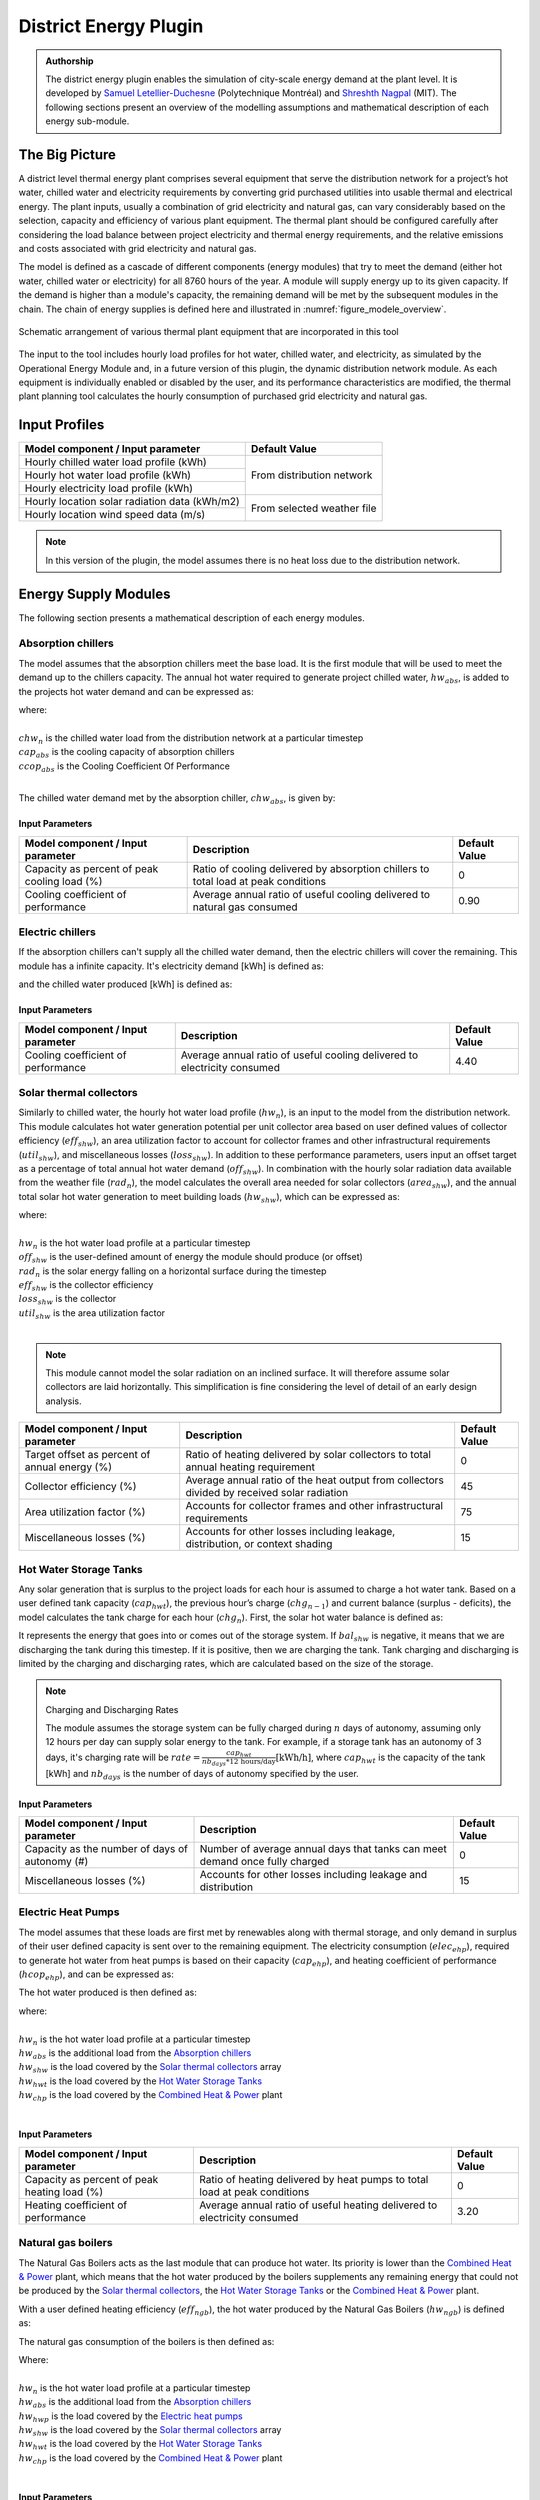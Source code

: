 .. _district-energy:

District Energy Plugin
======================

.. admonition:: Authorship

   The district energy plugin enables the simulation of city-scale energy demand at the plant level. It is developed by `Samuel Letellier-Duchesne <https://www.researchgate.net/profile/Samuel_Letellier-Duchesne>`_ (Polytechnique Montréal) and `Shreshth Nagpal <https://www.researchgate.net/profile/Shreshth_Nagpal>`_ (MIT). The following sections present an overview of the modelling assumptions and mathematical description of each energy sub-module.

The Big Picture
---------------

A district level thermal energy plant comprises several equipment that serve the distribution network for a project’s hot water, chilled water and electricity requirements by converting grid purchased utilities into usable thermal and electrical energy. The plant inputs, usually a combination of grid electricity and natural gas, can vary considerably based on the selection, capacity and efficiency of various plant equipment. The thermal plant should be configured carefully after considering the load balance between project electricity and thermal energy requirements, and the relative emissions and costs associated with grid electricity and natural gas.

The model is defined as a cascade of different components (energy modules) that try to meet the demand (either hot water, chilled water or electricity) for all 8760 hours of the year. A module will supply energy up to its given capacity. If the demand is higher than a module's capacity, the remaining demand will be met by the subsequent modules in the chain. The chain of energy supplies is defined here and illustrated in :numref:`figure_modele_overview`.

.. figure:: ../assets/district-plugin-si3jf840.svg
   :scale: 35 %
   :align: center
   :name: figure_modele_overview

   Schematic arrangement of various thermal plant equipment that are incorporated in this tool

The input to the tool includes hourly load profiles for hot water, chilled water, and electricity, as simulated by the Operational Energy Module and, in a future version of this plugin, the dynamic distribution network module. As each equipment is individually enabled or disabled by the user, and its performance characteristics are modified, the thermal plant planning tool calculates the hourly consumption of purchased grid electricity and natural gas.

Input Profiles
--------------

+-----------------------------------------------+----------------------+
| Model component / Input parameter             | Default Value        |
+===============================================+======================+
| Hourly chilled water load profile (kWh)       | From distribution    |
+-----------------------------------------------+ network              |
| Hourly hot water load profile (kWh)           |                      |
+-----------------------------------------------+                      |
| Hourly electricity load profile (kWh)         |                      |
+-----------------------------------------------+----------------------+
| Hourly location solar radiation data (kWh/m2) | From selected        |
+-----------------------------------------------+ weather file         |
| Hourly location wind speed data (m/s)         |                      |
+-----------------------------------------------+----------------------+

.. Note::

   In this version of the plugin, the model assumes there is no heat loss due to the distribution network.


Energy Supply Modules
---------------------

The following section presents a mathematical description of each energy modules.

Absorption chillers
```````````````````

The model assumes that the absorption chillers meet the base load. It is the first module that will be used to meet the demand up to the chillers capacity. The annual hot water required to generate project chilled water, :math:`hw_{abs}`, is added to the projects hot water demand and can be expressed as:

.. math::
   :label: hwabs

   hw_{abs}=\sum_{n=1}^{8760}\left [ \frac{\min \left ( chw_n, cap_{abs} \right )}{ccop_{abs}} \right ]

| where:
|
| :math:`chw_n` is the chilled water load from the distribution network at a particular timestep
| :math:`cap_{abs}` is the cooling capacity of absorption chillers
| :math:`ccop_{abs}` is the Cooling Coefficient Of Performance
|

The chilled water demand met by the absorption chiller, :math:`chw_{abs}`, is given by:

.. math::
   :label: chwabs

   chw_{abs}= \min \left ( chw_n, cap_{abs} \right )

Input Parameters
''''''''''''''''

+----------------------------------------------+------------------------------------------------------------------------------------+---------------+
| Model component / Input parameter            | Description                                                                        | Default Value |
+==============================================+====================================================================================+===============+
| Capacity as percent of peak cooling load (%) | Ratio of cooling delivered by absorption chillers to total load at peak conditions | 0             |
+----------------------------------------------+------------------------------------------------------------------------------------+---------------+
| Cooling coefficient of performance           | Average annual ratio of useful cooling delivered to natural gas consumed           | 0.90          |
+----------------------------------------------+------------------------------------------------------------------------------------+---------------+

Electric chillers
`````````````````

If the absorption chillers can't supply all the chilled water demand, then the electric chillers will cover the remaining. This module has a infinite capacity.
It's electricity demand [kWh] is defined as:

.. math::
   :label: elecech

   elec_{ech} =
   \begin{cases}
   \sum_{n=1}^{8760}\frac{chw_n-cap_{abs}}{ccop_{ech}}, & \text{if } chw_n > cap_{abs}\\
   0,                                      & \text{otherwise}
   \end{cases}

and the chilled water produced [kWh] is defined as:

.. math::
   :label: chwech

   chw_{ech} =
   \begin{cases}
   \sum_{n=1}^{8760}chw_n-cap_{abs}, & \text{if } chw_n > cap_{abs}\\
   0,                                      & \text{otherwise}
   \end{cases}

Input Parameters
''''''''''''''''

+------------------------------------+--------------------------------------------------------------------------+---------------+
| Model component / Input parameter  | Description                                                              | Default Value |
+====================================+==========================================================================+===============+
| Cooling coefficient of performance | Average annual ratio of useful cooling delivered to electricity consumed | 4.40          |
+------------------------------------+--------------------------------------------------------------------------+---------------+

Solar thermal collectors
````````````````````````

Similarly to chilled water, the hourly hot water load profile (:math:`hw_n`), is an input to the model from the distribution network. This module calculates hot water generation potential per unit collector area based on user defined values of collector efficiency (:math:`eff_{shw}`), an area utilization factor to account for collector frames and other infrastructural requirements (:math:`util_{shw}`), and miscellaneous losses (:math:`loss_{shw}`). In addition to these performance parameters, users input an offset target as a percentage of total annual hot water demand (:math:`off_{shw}`). In combination with the hourly solar radiation data available from the weather file (:math:`rad_n`), the model calculates the overall area needed for solar collectors (:math:`area_{shw}`), and the annual total solar hot water generation to meet building loads (:math:`hw_{shw}`), which can be expressed as:

.. math::
   :label: areashw

   area_{shw} = \sum_{n=1}^{8760}\frac{hw_n*off_{shw}}{rad_n eff_{shw} \left(1 - loss_{shw} \right ) util_{shw}}

| where:
|
| :math:`hw_n` is the hot water load profile at a particular timestep
| :math:`off_{shw}` is the user-defined amount of energy the module should produce (or offset)
| :math:`rad_n` is the solar energy falling on a horizontal surface during the timestep
| :math:`eff_{shw}` is the collector efficiency
| :math:`loss_{shw}` is the collector
| :math:`util_{shw}` is the area utilization factor
|

.. math::
   :label: hwshw

   hw_{shw} = \sum_{n=1}^{8760}\min \left ( rad_n area_{shw} eff_{shw} util_{shw} \left( 1 - loss_{shw} \right), hw_n + hw_{abs} \right )

.. note::

   This module cannot model the solar radiation on an inclined surface. It will therefore assume solar collectors are laid horizontally. This simplification is fine considering the level of detail of an early design analysis.

+-----------------------------------------------+---------------------------------------------------------------------------------------------+---------------+
| Model component / Input parameter             | Description                                                                                 | Default Value |
+===============================================+=============================================================================================+===============+
| Target offset as percent of annual energy (%) | Ratio of heating delivered by solar collectors to total annual heating requirement          | 0             |
+-----------------------------------------------+---------------------------------------------------------------------------------------------+---------------+
| Collector efficiency (%)                      | Average annual ratio of the heat output from collectors divided by received solar radiation | 45            |
+-----------------------------------------------+---------------------------------------------------------------------------------------------+---------------+
| Area utilization factor (%)                   | Accounts for collector frames and other infrastructural requirements                        | 75            |
+-----------------------------------------------+---------------------------------------------------------------------------------------------+---------------+
| Miscellaneous losses (%)                      | Accounts for other losses including leakage, distribution, or context shading               | 15            |
+-----------------------------------------------+---------------------------------------------------------------------------------------------+---------------+

Hot Water Storage Tanks
```````````````````````

Any solar generation that is surplus to the project loads for each hour is assumed to charge a hot water tank. Based on a user defined tank capacity (:math:`cap_{hwt}`), the previous hour’s charge (:math:`chg_{n-1}`) and current balance (surplus - deficits), the model calculates the tank charge for each hour (:math:`chg_n`). First, the solar hot water balance is defined as:

.. math::
   :label: shwbalance

   bal_{shw} = rad_n area_{shw} eff_{shw} util_{shw} \left( 1 - loss_{shw} \right) - hw_n - hw_{abs}

It represents the energy that goes into or comes out of the storage system. If :math:`bal_{shw}` is negative, it means that we are discharging the tank during this timestep. If it is positive, then we are charging the tank. Tank charging and discharging is limited by the charging and discharging rates, which are calculated based on the size of the storage.

.. note:: Charging and Discharging Rates

   The module assumes the storage system can be fully charged during :math:`n` days of autonomy, assuming only 12 hours per day can supply solar energy to the tank. For example, if a storage tank has an autonomy of 3 days, it's charging rate will be :math:`rate = \frac{cap_{hwt}}{nb_{days} * \text{12 hours/day}} \text{[kWh/h]}`, where :math:`cap_{hwt}` is the capacity of the tank [kWh] and :math:`nb_{days}` is the number of days of autonomy specified by the user.


Input Parameters
''''''''''''''''

+--------------------------------------------+-----------------------------------------------------------------------------+--------------+
| Model component / Input parameter          | Description                                                                 | Default      |
|                                            |                                                                             | Value        |
+============================================+=============================================================================+==============+
| Capacity as the number of days of autonomy | Number of average annual days that tanks can meet demand once fully charged | 0            |
| (#)                                        |                                                                             |              |
+--------------------------------------------+-----------------------------------------------------------------------------+--------------+
| Miscellaneous losses (%)                   | Accounts for other losses including leakage and distribution                | 15           |
+--------------------------------------------+-----------------------------------------------------------------------------+--------------+


Electric Heat Pumps
```````````````````

The model assumes that these loads are first met by renewables along with thermal storage, and only demand in surplus of their user defined capacity is sent over to the remaining equipment. The electricity consumption (:math:`elec_{ehp}`), required to generate hot water from heat pumps is based on their capacity (:math:`cap_{ehp}`), and heating coefficient of performance (:math:`hcop_{ehp}`), and can be expressed as:

.. math::
   :label:

   elec_{ehp} = \sum_{n=1}^{8760}\frac{\min \left ( hw_n, cap_{ehp} \right )}{hcop_{ehp}}

The hot water produced is then defined as:

.. math::
   :label: hwehp

   hw_{ehp} = \text{SmallestNonNegative} \left ( hw_n + hw_{abs} - hw_{shw} - hw_{hwt} - hw{chp}, cap_{ehp}  \right )

| where:
|
| :math:`hw_n` is the hot water load profile at a particular timestep
| :math:`hw_{abs}` is the additional load from the `Absorption chillers`_
| :math:`hw_{shw}` is the load covered by the `Solar thermal collectors`_ array
| :math:`hw_{hwt}` is the load covered by the `Hot Water Storage Tanks`_
| :math:`hw_{chp}` is the load covered by the `Combined Heat & Power`_ plant
|

Input Parameters
''''''''''''''''

+----------------------------------------------+---------------------------------------------------------------------------+---------------+
| Model component / Input parameter            | Description                                                               | Default Value |
+==============================================+===========================================================================+===============+
| Capacity as percent of peak heating load (%) | Ratio of heating delivered by heat pumps to total load at peak conditions | 0             |
+----------------------------------------------+---------------------------------------------------------------------------+---------------+
| Heating coefficient of performance           | Average annual ratio of useful heating delivered to electricity consumed  | 3.20          |
+----------------------------------------------+---------------------------------------------------------------------------+---------------+


Natural gas boilers
```````````````````

The Natural Gas Boilers acts as the last module that can produce hot water. Its priority is lower than the `Combined Heat & Power`_ plant, which means that the hot water produced by the boilers supplements any remaining energy that could not be produced by the `Solar thermal collectors`_, the `Hot Water Storage Tanks`_ or the `Combined Heat & Power`_ plant.

With a user defined heating efficiency (:math:`eff_{ngb}`), the hot water produced by the Natural Gas Boilers (:math:`hw_{ngb}`) is defined as:

.. math::
   :label: hwngb

   hw_{ngb} = \max \left (hw_n - hw{ehp} + hw{abs} - hw{shw} - hw_{hwt} - hw_{chp}, 0 \right);


The natural gas consumption of the boilers is then defined as:

.. math::
   :label: ngngb

   ngas_{ngb} = \max \left (hw_n + hw_{abs} - hw_{ehp} - hw_{shw} - hw_{hwt} - hw_{chp}, 0 \right )

| Where:
|
| :math:`hw_n` is the hot water load profile at a particular timestep
| :math:`hw_{abs}` is the additional load from the `Absorption chillers`_
| :math:`hw_{hwp}` is the load covered by the `Electric heat pumps`_
| :math:`hw_{shw}` is the load covered by the `Solar thermal collectors`_ array
| :math:`hw_{hwt}` is the load covered by the `Hot Water Storage Tanks`_
| :math:`hw_{chp}` is the load covered by the `Combined Heat & Power`_ plant
|

Input Parameters
''''''''''''''''

+-----------------------------------+-------------------------------------------------------------------+---------------+
| Model component / Input parameter | Description                                                       | Default Value |
+===================================+===================================================================+===============+
| Heating efficiency (%)            | Average annual ratio of useful heating delivered to fuel consumed | 70            |
+-----------------------------------+-------------------------------------------------------------------+---------------+


Photovoltaic Array
``````````````````

The photovoltaic calculation is based on user defined values for panel efficiency (:math:`eff_{pv}`), an area utilization factor to account for panel frames and other infrastructural requirements (:math:`util_{pv}`), and miscellaneous losses (:math:`loss_{pv}`). In addition to these performance parameters, users input an offset target as a percentage of total electricity demand. In combination with the hourly solar radiation data available from the weather file (:math:`rad_n`), The model calculates the overall area needed for the photovoltaic array (:math:`area_pv`), and the total electricity generation (:math:`elec_pv`), which can be expressed as:

.. math::

   elec_{pv} = \sum_{n=0}^{8760} rad_n area_{pv} eff_{pv}  util_{pv} (1-loss_{pv})

.. note::

   This module cannot model the solar radiation on an incline surface. It will therefore assume solar collectors are laid horizontally.

+-----------------------------------------------+-------------------------------------------------------------------------------------------+---------------+
| Model component / Input parameter             | Description                                                                               | Default Value |
+===============================================+===========================================================================================+===============+
| Target offset as percent of annual energy (%) | Ratio of electricity delivered by PV Array to total annual electricity requirement        | 0             |
+-----------------------------------------------+-------------------------------------------------------------------------------------------+---------------+
| Cell efficiency (%)                           | Average annual ratio of electricity output from array divided by received solar radiation | 15            |
+-----------------------------------------------+-------------------------------------------------------------------------------------------+---------------+
| Area utilization factor (%)                   | Accounts for module frames and other infrastructural requirements                         | 75            |
+-----------------------------------------------+-------------------------------------------------------------------------------------------+---------------+
| Miscellaneous losses (%)                      | Accounts for other losses including line losses and balance of system                     | 15            |
+-----------------------------------------------+-------------------------------------------------------------------------------------------+---------------+


Wind Turbines
`````````````

The wind turbine calculation is based on user defined values for turbine coefficient of performance (:math:`C_p`), the rotor area per turbine (:math:`A`), and miscellaneous losses (:math:`loss_{wnd}`). In addition to these performance parameters, users input an offset target as a percentage of total electricity demand (:math:`off_{wnd}`). In combination with the hourly wind velocity data available from the weather file (:math:`V`), the model calculates the number of turbines needed and the annual electricity generation based on equation :eq:`nbwind` and equation :eq:`elecwind`.

.. math::
   :label: nbwind

   num_{wnd} = \frac{\sum_{n=1}^{8760}elec_n off_{wnd}}{\sum_{n=1}^{8760}pow_{n}\left ( 1 - loss_{wnd} \right )}

| Where:
|
| :math:`elec_n` is the electricity demand at timestep :math:`n`.
| :math:`off_{wnd}` is the target offset as percent of annual energy.
| :math:`pow_{n}` is the power output in kilowatts for one turbine (calculated from equation :eq:`wind`)
| :math:`loss_{wnd}` is the miscellaneous losses.
|

.. math::
   :label: elecwind

   elec_{wnd} = power \left ( 1 - loss_{wnd} \right ) num_{wnd}

| Where:
|
| :math:`elec_n` is the electricity demand at timestep :math:`n`.
| :math:`off_{wnd}` is the target offset as percent of annual energy.
|

.. math::
   :label: wind

   pow_n =
   \begin{cases}
   \frac{C_p \rho A  V_n^3}{2 \cdot 1000}, & \text{if } cut_{in} < V_n< cut_{out}\\
   0,                                      & \text{otherwise}
   \end{cases}

| Where:
|
| :math:`pow_n` is the turbine's power output [kW] at a particular timestep.
| :math:`C_p` is the maximum power coefficient, ranging from 0.25 to 0.45. It is dimensionless (theoretical maximum = 0.59).
| :math:`\rho` is the air density [kg/m\ :sup:`3`]. Taken constant as 1.2753.
| :math:`A` is the rotor swept area [m\ :sup:`2`].
| :math:`V_n` is the Wind Speed [m/s] at a particular timestep.
|

Equation :eq:`wind` is taken from `windpowerengineering.com <https://www.windpowerengineering.com/construction/calculate-wind-power-output/>`_.

Input Parameters
''''''''''''''''

+-----------------------------------------------+-----------------------------------------------------------------------------------------+---------------+
| Model component / Input parameter             | Description                                                                             | Default Value |
+===============================================+=========================================================================================+===============+
| Target offset as percent of annual energy (%) | Ratio of electricity delivered by wind turbines to total annual electricity requirement | 0             |
+-----------------------------------------------+-----------------------------------------------------------------------------------------+---------------+
| Turbine coefficient of performance            | Average annual ratio of power captured by turbine to total power available in the wind  | 0.3           |
+-----------------------------------------------+-----------------------------------------------------------------------------------------+---------------+
| Cut-in speed (m/s)                            | Minimum wind speed at which the turbine blades overcome friction and begin to rotate    | 5             |
+-----------------------------------------------+-----------------------------------------------------------------------------------------+---------------+
| Cut-out speed (m/s)                           | Speed at which the turbine blades are brought to rest to avoid damage from high winds   | 25            |
+-----------------------------------------------+-----------------------------------------------------------------------------------------+---------------+
| Rotor area per turbine (m2)                   | The swept area is the plane of wind intersected by the turbine                          | 15            |
+-----------------------------------------------+-----------------------------------------------------------------------------------------+---------------+
| Miscellaneous losses (%)                      | Accounts for other losses                                                               | 15            |
+-----------------------------------------------+-----------------------------------------------------------------------------------------+---------------+

Battery Bank
````````````

Any renewable energy generation that is surplus of the project loads for each hour is assumed to charge a Battery Bank. Based on a user defined battery capacity (:math:`cap_{bat}`), the previous hour’s charge (:math:`chg_{n-1}`) and current balance (surplus - deficits), the model calculates the battery charge for each hour (:math:`chg_n`). Similarly to the Hot water tank, charging and discharging of the battery is limited by its charging and discharging rates. The rates are assumed to follow the same principles as the hot water tank charging and discharging rates.

The electricity balance is defined as the balance of generated electricity and electricity consumption at a particular timestep :

.. math::
   :label: elecbalance

   bal_{elec} = elec_{pv} + elec_{wnd} - elec_n - elec_{ech} - elec_{ehp}

It represents the energy that goes into or comes out of the storage system. If :math:`bal_{bal}` is negative, it means that we are discharging the battery during this timestep. If it is positive, then we are charging the battery. Furthermore, the battery sees a certain loss (:math:`loss_{bat}`) whenever charging and discharging occurs and thus the battery charge is defined as:

.. math::
   :label: batchg

   bat_{chg,n} =
   \begin{cases}
   \max \left[ bat_{chg,n-1} + bal_{elec} \left(1-loss_{bat} \right), \\
   \max \left( bat_{chg,n-1} - dchg_{bat}, 0 \right) \right ], & \text{if } bal_{elec} < 0\\
   \text{SmallestNonNegative} \left [ bat_{chg,n-1} + bal_{elec} \left(1-loss_{bat} \right) , \\
   \text{SmallestNonNegative} \left( bat_{chg,n-1} + chrg_{bat}, cap_{bat} \right) \right], & \text{if } bal_{elec} \geq 0\\
   \end{cases}


+--------------------------------------------+---------------------------------------------------------------------------------+---------------+
| Model component / Input parameter          | Description                                                                     | Default Value |
+============================================+=================================================================================+===============+
| Capacity as number of days of autonomy (#) | Number of average annual days that batteries can meet demand once fully charged | 0             |
+--------------------------------------------+---------------------------------------------------------------------------------+---------------+
| Miscellaneous losses (%)                   | Accounts for other losses including line losses and balance of system           | 15            |
+--------------------------------------------+---------------------------------------------------------------------------------+---------------+

Combined Heat \& Power
``````````````````````

By default, the combined heat and power component tracks and serves the remaining project hot water demand up to its maximum heating capacity. The heating capacity is calculated by the model based on user defined electrical capacity (:math:`cap_{chp}`),  electricity generation efficiency (:math:`eff_{chp}`), and heat recovery effectiveness (:math:`hrec_{chp}`). The annual heating energy recovered from the combined heat and power plant and supplied to the project (:math:`hw_{chp}`), can be expressed as:

.. math::
   :label: hwchp

   hw_{chp} =
   \begin{cases}
   \min \left [ \frac{cap_{chp}}{eff_{chp}} hrec_{chp}, hw_n + hw_{abs} - hw_{shw} - hw_{hwt} - hw_{ehp} \right] & \text{for thermal tracking}\\
   ngas_{chp} hrec_{chp} & \text{for electrical tracking}\\
   \end{cases}

The module can also be assigned to track electricity instead of the thermal load. In this case, the combined heat and power component tracks and serves the project electrical load up to its capacity that remains after subtracting the renewable system (:math:`elec_{ren}`) and battery bank (:math:`elec_{bat}`) supply from overall demand (:math:`elec_n`).

+-----------------------------------------------+---------------------------------------------------------------------------------+---------------+
| Model component / Input parameter             | Description                                                                     | Default Value |
+===============================================+=================================================================================+===============+
| Tracking mode                                 | Control the generator to prioritize meeting the hot water or electricity demand | Thermal       |
+-----------------------------------------------+---------------------------------------------------------------------------------+---------------+
| Capacity as percent of peak electric load (%) | Ratio of electricity delivered by generator to total demand at peak conditions  | 0             |
+-----------------------------------------------+---------------------------------------------------------------------------------+---------------+
| Electrical efficiency (%)                     | Average annual ratio of electricity delivered by generator to fuel consumed     | 22            |
+-----------------------------------------------+---------------------------------------------------------------------------------+---------------+
| Waste heat recovery effectiveness (%)         | Average annual ratio of usable heat recovered from generator to fuel consumed   | 29            |
+-----------------------------------------------+---------------------------------------------------------------------------------+---------------+
